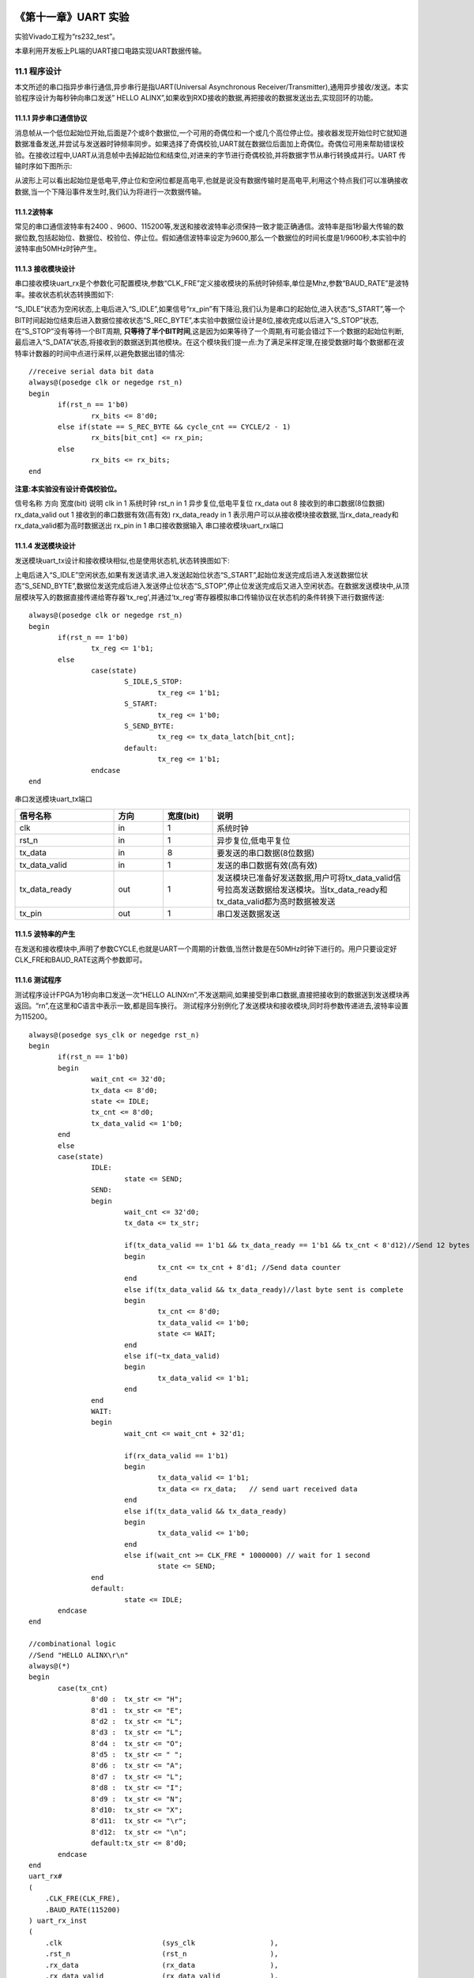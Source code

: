 .. image:: images/images_0/88.png  

========================================
《第十一章》UART 实验
========================================
实验Vivado工程为“rs232_test”。

本章利用开发板上PL端的UART接口电路实现UART数据传输。

11.1 程序设计
========================================
本文所述的串口指异步串行通信,异步串行是指UART(Universal Asynchronous Receiver/Transmitter),通用异步接收/发送。本实验程序设计为每秒钟向串口发送” HELLO ALINX”,如果收到RXD接收的数据,再把接收的数据发送出去,实现回环的功能。

.. image:: images/images_11/image1.png  
   :align: center

11.1.1 异步串口通信协议
----------------------------------------
消息帧从一个低位起始位开始,后面是7个或8个数据位,一个可用的奇偶位和一个或几个高位停止位。接收器发现开始位时它就知道数据准备发送,并尝试与发送器时钟频率同步。如果选择了奇偶校验,UART就在数据位后面加上奇偶位。奇偶位可用来帮助错误校验。在接收过程中,UART从消息帧中去掉起始位和结束位,对进来的字节进行奇偶校验,并将数据字节从串行转换成并行。UART 传输时序如下图所示:

.. image:: images/images_11/image2.png  
   :align: center

从波形上可以看出起始位是低电平,停止位和空闲位都是高电平,也就是说没有数据传输时是高电平,利用这个特点我们可以准确接收数据,当一个下降沿事件发生时,我们认为将进行一次数据传输。

11.1.2波特率
----------------------------------------
常见的串口通信波特率有2400 、9600、115200等,发送和接收波特率必须保持一致才能正确通信。波特率是指1秒最大传输的数据位数,包括起始位、数据位、校验位、停止位。假如通信波特率设定为9600,那么一个数据位的时间长度是1/9600秒,本实验中的波特率由50MHz时钟产生。

11.1.3 接收模块设计
----------------------------------------
串口接收模块uart_rx是个参数化可配置模块,参数“CLK_FRE”定义接收模块的系统时钟频率,单位是Mhz,参数“BAUD_RATE”是波特率。接收状态机状态转换图如下:

.. image:: images/images_11/image3.png  
   :align: center

“S_IDLE”状态为空闲状态,上电后进入“S_IDLE”,如果信号“rx_pin”有下降沿,我们认为是串口的起始位,进入状态“S_START”,等一个BIT时间起始位结束后进入数据位接收状态“S_REC_BYTE”,本实验中数据位设计是8位,接收完成以后进入“S_STOP”状态,在“S_STOP”没有等待一个BIT周期, **只等待了半个BIT时间**,这是因为如果等待了一个周期,有可能会错过下一个数据的起始位判断,最后进入“S_DATA”状态,将接收到的数据送到其他模块。在这个模块我们提一点:为了满足采样定理,在接受数据时每个数据都在波特率计数器的时间中点进行采样,以避免数据出错的情况:
::

 //receive serial data bit data
 always@(posedge clk or negedge rst_n)
 begin
 	if(rst_n == 1'b0)
 		rx_bits <= 8'd0;
 	else if(state == S_REC_BYTE && cycle_cnt == CYCLE/2 - 1)
 		rx_bits[bit_cnt] <= rx_pin;
 	else
 		rx_bits <= rx_bits; 
 end

**注意:本实验没有设计奇偶校验位。**

信号名称	方向	宽度(bit)	说明
clk	in	1	系统时钟
rst_n	in	1	异步复位,低电平复位
rx_data	out	8	接收到的串口数据(8位数据)
rx_data_valid	out	1	接收到的串口数据有效(高有效)
rx_data_ready	in	1	表示用户可以从接收模块接收数据,当rx_data_ready和rx_data_valid都为高时数据送出
rx_pin	in	1	串口接收数据输入
串口接收模块uart_rx端口

11.1.4 发送模块设计
-----------------------------------
发送模块uart_tx设计和接收模块相似,也是使用状态机,状态转换图如下:

.. image:: images/images_11/image4.png  
   :align: center

上电后进入“S_IDLE”空闲状态,如果有发送请求,进入发送起始位状态“S_START”,起始位发送完成后进入发送数据位状态“S_SEND_BYTE”,数据位发送完成后进入发送停止位状态“S_STOP”,停止位发送完成后又进入空闲状态。在数据发送模块中,从顶层模块写入的数据直接传递给寄存器‘tx_reg',并通过‘tx_reg'寄存器模拟串口传输协议在状态机的条件转换下进行数据传送:
::

 always@(posedge clk or negedge rst_n)
 begin
 	if(rst_n == 1'b0)
 		tx_reg <= 1'b1;
 	else
 		case(state)
 			S_IDLE,S_STOP:
 				tx_reg <= 1'b1; 
 			S_START:
 				tx_reg <= 1'b0; 
 			S_SEND_BYTE:
 				tx_reg <= tx_data_latch[bit_cnt];
 			default:
 				tx_reg <= 1'b1; 
 		endcase
 end

串口发送模块uart_tx端口

.. csv-table:: 
  :header: "信号名称", "方向", "宽度(bit)","说明"
  :widths: 20, 10, 10, 40


  "clk	            ",in	,1	,"系统时钟"
  "rst_n	        ",in	,1	,"异步复位,低电平复位"
  "tx_data	        ",in	,8	,"要发送的串口数据(8位数据)"
  "tx_data_valid	",in	,1	,"发送的串口数据有效(高有效)"
  "tx_data_ready	",out	,1	,"发送模块已准备好发送数据,用户可将tx_data_valid信号拉高发送数据给发送模块。当tx_data_ready和tx_data_valid都为高时数据被发送"
  "tx_pin	        ",out	,1	,"串口发送数据发送"


11.1.5 波特率的产生
------------------------------------
在发送和接收模块中,声明了参数CYCLE,也就是UART一个周期的计数值,当然计数是在50MHz时钟下进行的。用户只要设定好CLK_FRE和BAUD_RATE这两个参数即可。

.. image:: images/images_11/image5.png  
   :align: center

11.1.6 测试程序
-------------------------------------
测试程序设计FPGA为1秒向串口发送一次“HELLO ALINX\r\n”,不发送期间,如果接受到串口数据,直接把接收到的数据送到发送模块再返回。“\r\n”,在这里和C语言中表示一致,都是回车换行。
测试程序分别例化了发送模块和接收模块,同时将参数传递进去,波特率设置为115200。
::

 always@(posedge sys_clk or negedge rst_n)
 begin
 	if(rst_n == 1'b0)
 	begin
 		wait_cnt <= 32'd0;
 		tx_data <= 8'd0;
 		state <= IDLE;
 		tx_cnt <= 8'd0;
 		tx_data_valid <= 1'b0;
 	end
 	else
 	case(state)
 		IDLE:
 			state <= SEND;
 		SEND:
 		begin
 			wait_cnt <= 32'd0;
 			tx_data <= tx_str;
 
 			if(tx_data_valid == 1'b1 && tx_data_ready == 1'b1 && tx_cnt < 8'd12)//Send 12 bytes data
 			begin
 				tx_cnt <= tx_cnt + 8'd1; //Send data counter
 			end
 			else if(tx_data_valid && tx_data_ready)//last byte sent is complete
 			begin
 				tx_cnt <= 8'd0;
 				tx_data_valid <= 1'b0;
 				state <= WAIT;
 			end
 			else if(~tx_data_valid)
 			begin
 				tx_data_valid <= 1'b1;
 			end
 		end
 		WAIT:
 		begin
 			wait_cnt <= wait_cnt + 32'd1;
 
 			if(rx_data_valid == 1'b1)
 			begin
 				tx_data_valid <= 1'b1;
 				tx_data <= rx_data;   // send uart received data
 			end
 			else if(tx_data_valid && tx_data_ready)
 			begin
 				tx_data_valid <= 1'b0;
 			end
 			else if(wait_cnt >= CLK_FRE * 1000000) // wait for 1 second
 				state <= SEND;
 		end
 		default:
 			state <= IDLE;
 	endcase
 end
 
 //combinational logic
 //Send "HELLO ALINX\r\n"
 always@(*)
 begin
 	case(tx_cnt)
 		8'd0 :  tx_str <= "H";
 		8'd1 :  tx_str <= "E";
 		8'd2 :  tx_str <= "L";
 		8'd3 :  tx_str <= "L";
 		8'd4 :  tx_str <= "O";
 		8'd5 :  tx_str <= " ";
 		8'd6 :  tx_str <= "A";
 		8'd7 :  tx_str <= "L";
 		8'd8 :  tx_str <= "I";
 		8'd9 :  tx_str <= "N";
 		8'd10:  tx_str <= "X";
 		8'd11:  tx_str <= "\r";
 		8'd12:  tx_str <= "\n";
 		default:tx_str <= 8'd0;
 	endcase
 end
 uart_rx#
 (
     .CLK_FRE(CLK_FRE),
     .BAUD_RATE(115200)
 ) uart_rx_inst
 (
     .clk                        (sys_clk                  ),
     .rst_n                      (rst_n                    ),
     .rx_data                    (rx_data                  ),
     .rx_data_valid              (rx_data_valid            ),
     .rx_data_ready              (rx_data_ready            ),
     .rx_pin                     (uart_rx                  )
 );
 
 uart_tx#
 (
     .CLK_FRE(CLK_FRE),
     .BAUD_RATE(115200)
 ) uart_tx_inst
 (
     .clk                        (sys_clk                  ),
     .rst_n                      (rst_n                    ),
     .tx_data                    (tx_data                  ),
     .tx_data_valid              (tx_data_valid            ),
     .tx_data_ready              (tx_data_ready            ),
     .tx_pin                     (uart_tx                  )
 );

11.2仿真
========================================
这里我们添加了一个串口接收的激励程序vtf_uart_test.v文件,用来仿真uart串口接收。这里向串口模块的uart_rx发送0xa3的数据, 每位的数据按115200的波特率发送,1位起始位,8位数据位和1位停止位。

.. image:: images/images_11/image6.png  
   :align: center

仿真的结果如下,当程序接收到8位数据的时候,rx_data_valid有效,rx_data[7:0]的数据位a3。

.. image:: images/images_11/image7.png  
   :align: center

11.3实验测试
========================================
通过USB连接PL_UART接口到电脑上

.. image:: images/images_11/image8.png  
   :align: center

在设备管理器中找到串口号”COM5”

.. image:: images/images_11/image9.png  
   :align: center

打开串口调试,端口选择“COM79”(根据自己情况选择),波特率设置115200,检验位选None,数据位选8,停止位选1,然后点击“打开串口”。此软件在例程文件夹下。

.. image:: images/images_11/image10.png  
   :align: center

打开串口以后,每秒可收到“HELLO ALINX”,在发送区输入框输入要发送的文字,点击“手动发送”,可以看到接收到自己发送的字符。

.. image:: images/images_11/image11.png  
   :align: center


.. image:: images/images_0/888.png  

*ZYNQ MPSoC开发平台 FPGA教程*    - `Alinx官方网站 <http://www.alinx.com>`_